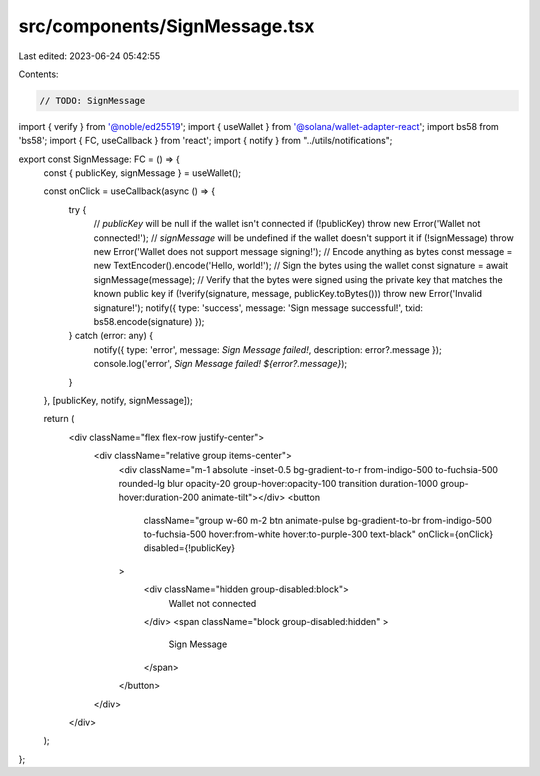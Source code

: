 src/components/SignMessage.tsx
==============================

Last edited: 2023-06-24 05:42:55

Contents:

.. code-block:: tsx

    // TODO: SignMessage
import { verify } from '@noble/ed25519';
import { useWallet } from '@solana/wallet-adapter-react';
import bs58 from 'bs58';
import { FC, useCallback } from 'react';
import { notify } from "../utils/notifications";

export const SignMessage: FC = () => {
    const { publicKey, signMessage } = useWallet();

    const onClick = useCallback(async () => {
        try {
            // `publicKey` will be null if the wallet isn't connected
            if (!publicKey) throw new Error('Wallet not connected!');
            // `signMessage` will be undefined if the wallet doesn't support it
            if (!signMessage) throw new Error('Wallet does not support message signing!');
            // Encode anything as bytes
            const message = new TextEncoder().encode('Hello, world!');
            // Sign the bytes using the wallet
            const signature = await signMessage(message);
            // Verify that the bytes were signed using the private key that matches the known public key
            if (!verify(signature, message, publicKey.toBytes())) throw new Error('Invalid signature!');
            notify({ type: 'success', message: 'Sign message successful!', txid: bs58.encode(signature) });
        } catch (error: any) {
            notify({ type: 'error', message: `Sign Message failed!`, description: error?.message });
            console.log('error', `Sign Message failed! ${error?.message}`);
        }
    }, [publicKey, notify, signMessage]);

    return (
        <div className="flex flex-row justify-center">
            <div className="relative group items-center">
                <div className="m-1 absolute -inset-0.5 bg-gradient-to-r from-indigo-500 to-fuchsia-500 
                rounded-lg blur opacity-20 group-hover:opacity-100 transition duration-1000 group-hover:duration-200 animate-tilt"></div>
                <button
                    className="group w-60 m-2 btn animate-pulse bg-gradient-to-br from-indigo-500 to-fuchsia-500 hover:from-white hover:to-purple-300 text-black"
                    onClick={onClick} disabled={!publicKey}
                >
                    <div className="hidden group-disabled:block">
                        Wallet not connected
                    </div>
                    <span className="block group-disabled:hidden" > 
                        Sign Message 
                    </span>
                </button>
            </div>
        </div>
    );
};


